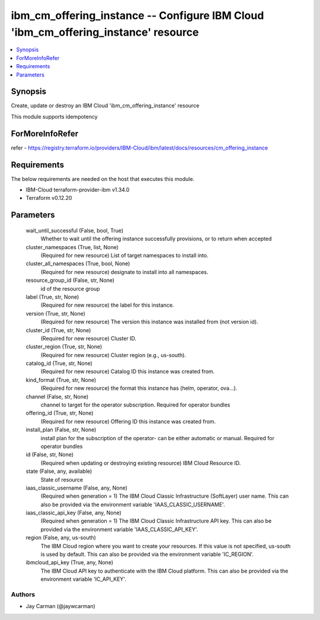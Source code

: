 
ibm_cm_offering_instance -- Configure IBM Cloud 'ibm_cm_offering_instance' resource
===================================================================================

.. contents::
   :local:
   :depth: 1


Synopsis
--------

Create, update or destroy an IBM Cloud 'ibm_cm_offering_instance' resource

This module supports idempotency


ForMoreInfoRefer
----------------
refer - https://registry.terraform.io/providers/IBM-Cloud/ibm/latest/docs/resources/cm_offering_instance

Requirements
------------
The below requirements are needed on the host that executes this module.

- IBM-Cloud terraform-provider-ibm v1.34.0
- Terraform v0.12.20



Parameters
----------

  wait_until_successful (False, bool, True)
    Whether to wait until the offering instance successfully provisions, or to return when accepted


  cluster_namespaces (True, list, None)
    (Required for new resource) List of target namespaces to install into.


  cluster_all_namespaces (True, bool, None)
    (Required for new resource) designate to install into all namespaces.


  resource_group_id (False, str, None)
    id of the resource group


  label (True, str, None)
    (Required for new resource) the label for this instance.


  version (True, str, None)
    (Required for new resource) The version this instance was installed from (not version id).


  cluster_id (True, str, None)
    (Required for new resource) Cluster ID.


  cluster_region (True, str, None)
    (Required for new resource) Cluster region (e.g., us-south).


  catalog_id (True, str, None)
    (Required for new resource) Catalog ID this instance was created from.


  kind_format (True, str, None)
    (Required for new resource) the format this instance has (helm, operator, ova...).


  channel (False, str, None)
    channel to target for the operator subscription. Required for operator bundles


  offering_id (True, str, None)
    (Required for new resource) Offering ID this instance was created from.


  install_plan (False, str, None)
    install plan for the subscription of the operator- can be either automatic or manual. Required for operator bundles


  id (False, str, None)
    (Required when updating or destroying existing resource) IBM Cloud Resource ID.


  state (False, any, available)
    State of resource


  iaas_classic_username (False, any, None)
    (Required when generation = 1) The IBM Cloud Classic Infrastructure (SoftLayer) user name. This can also be provided via the environment variable 'IAAS_CLASSIC_USERNAME'.


  iaas_classic_api_key (False, any, None)
    (Required when generation = 1) The IBM Cloud Classic Infrastructure API key. This can also be provided via the environment variable 'IAAS_CLASSIC_API_KEY'.


  region (False, any, us-south)
    The IBM Cloud region where you want to create your resources. If this value is not specified, us-south is used by default. This can also be provided via the environment variable 'IC_REGION'.


  ibmcloud_api_key (True, any, None)
    The IBM Cloud API key to authenticate with the IBM Cloud platform. This can also be provided via the environment variable 'IC_API_KEY'.













Authors
~~~~~~~

- Jay Carman (@jaywcarman)

